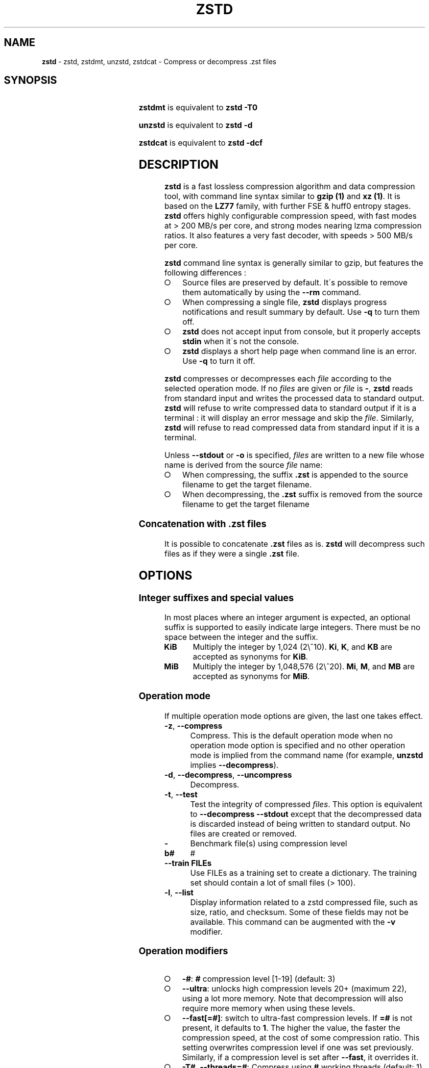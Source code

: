 .TH "ZSTD" "1" "September 2021" "zstd 1.5.1" "User Commands"
.SH "NAME"
\fBzstd\fR \- zstd, zstdmt, unzstd, zstdcat \- Compress or decompress \.zst files
.SH "SYNOPSIS"
.TS
allbox;
\fBzstd\fR [\fIOPTIONS\fR] [\-	\fIINPUT\-FILE\fR] [\-o \fIOUTPUT\-FILE\fR]
.TE
.P
\fBzstdmt\fR is equivalent to \fBzstd \-T0\fR
.P
\fBunzstd\fR is equivalent to \fBzstd \-d\fR
.P
\fBzstdcat\fR is equivalent to \fBzstd \-dcf\fR
.SH "DESCRIPTION"
\fBzstd\fR is a fast lossless compression algorithm and data compression tool, with command line syntax similar to \fBgzip (1)\fR and \fBxz (1)\fR\. It is based on the \fBLZ77\fR family, with further FSE & huff0 entropy stages\. \fBzstd\fR offers highly configurable compression speed, with fast modes at > 200 MB/s per core, and strong modes nearing lzma compression ratios\. It also features a very fast decoder, with speeds > 500 MB/s per core\.
.P
\fBzstd\fR command line syntax is generally similar to gzip, but features the following differences :
.IP "\[ci]" 4
Source files are preserved by default\. It\'s possible to remove them automatically by using the \fB\-\-rm\fR command\.
.IP "\[ci]" 4
When compressing a single file, \fBzstd\fR displays progress notifications and result summary by default\. Use \fB\-q\fR to turn them off\.
.IP "\[ci]" 4
\fBzstd\fR does not accept input from console, but it properly accepts \fBstdin\fR when it\'s not the console\.
.IP "\[ci]" 4
\fBzstd\fR displays a short help page when command line is an error\. Use \fB\-q\fR to turn it off\.
.IP "" 0
.P
\fBzstd\fR compresses or decompresses each \fIfile\fR according to the selected operation mode\. If no \fIfiles\fR are given or \fIfile\fR is \fB\-\fR, \fBzstd\fR reads from standard input and writes the processed data to standard output\. \fBzstd\fR will refuse to write compressed data to standard output if it is a terminal : it will display an error message and skip the \fIfile\fR\. Similarly, \fBzstd\fR will refuse to read compressed data from standard input if it is a terminal\.
.P
Unless \fB\-\-stdout\fR or \fB\-o\fR is specified, \fIfiles\fR are written to a new file whose name is derived from the source \fIfile\fR name:
.IP "\[ci]" 4
When compressing, the suffix \fB\.zst\fR is appended to the source filename to get the target filename\.
.IP "\[ci]" 4
When decompressing, the \fB\.zst\fR suffix is removed from the source filename to get the target filename
.IP "" 0
.SS "Concatenation with \.zst files"
It is possible to concatenate \fB\.zst\fR files as is\. \fBzstd\fR will decompress such files as if they were a single \fB\.zst\fR file\.
.SH "OPTIONS"
.SS "Integer suffixes and special values"
In most places where an integer argument is expected, an optional suffix is supported to easily indicate large integers\. There must be no space between the integer and the suffix\.
.TP
\fBKiB\fR
Multiply the integer by 1,024 (2\e^10)\. \fBKi\fR, \fBK\fR, and \fBKB\fR are accepted as synonyms for \fBKiB\fR\.
.TP
\fBMiB\fR
Multiply the integer by 1,048,576 (2\e^20)\. \fBMi\fR, \fBM\fR, and \fBMB\fR are accepted as synonyms for \fBMiB\fR\.
.SS "Operation mode"
If multiple operation mode options are given, the last one takes effect\.
.TP
\fB\-z\fR, \fB\-\-compress\fR
Compress\. This is the default operation mode when no operation mode option is specified and no other operation mode is implied from the command name (for example, \fBunzstd\fR implies \fB\-\-decompress\fR)\.
.TP
\fB\-d\fR, \fB\-\-decompress\fR, \fB\-\-uncompress\fR
Decompress\.
.TP
\fB\-t\fR, \fB\-\-test\fR
Test the integrity of compressed \fIfiles\fR\. This option is equivalent to \fB\-\-decompress \-\-stdout\fR except that the decompressed data is discarded instead of being written to standard output\. No files are created or removed\.
.TP
\fB\-b#\fR
Benchmark file(s) using compression level #
.TP
\fB\-\-train FILEs\fR
Use FILEs as a training set to create a dictionary\. The training set should contain a lot of small files (> 100)\.
.TP
\fB\-l\fR, \fB\-\-list\fR
Display information related to a zstd compressed file, such as size, ratio, and checksum\. Some of these fields may not be available\. This command can be augmented with the \fB\-v\fR modifier\.
.SS "Operation modifiers"
.IP "\[ci]" 4
\fB\-#\fR: \fB#\fR compression level [1\-19] (default: 3)
.IP "\[ci]" 4
\fB\-\-ultra\fR: unlocks high compression levels 20+ (maximum 22), using a lot more memory\. Note that decompression will also require more memory when using these levels\.
.IP "\[ci]" 4
\fB\-\-fast[=#]\fR: switch to ultra\-fast compression levels\. If \fB=#\fR is not present, it defaults to \fB1\fR\. The higher the value, the faster the compression speed, at the cost of some compression ratio\. This setting overwrites compression level if one was set previously\. Similarly, if a compression level is set after \fB\-\-fast\fR, it overrides it\.
.IP "\[ci]" 4
\fB\-T#\fR, \fB\-\-threads=#\fR: Compress using \fB#\fR working threads (default: 1)\. If \fB#\fR is 0, attempt to detect and use the number of physical CPU cores\. In all cases, the nb of threads is capped to \fBZSTDMT_NBWORKERS_MAX\fR, which is either 64 in 32\-bit mode, or 256 for 64\-bit environments\. This modifier does nothing if \fBzstd\fR is compiled without multithread support\.
.IP "\[ci]" 4
\fB\-\-single\-thread\fR: Does not spawn a thread for compression, use a single thread for both I/O and compression\. In this mode, compression is serialized with I/O, which is slightly slower\. (This is different from \fB\-T1\fR, which spawns 1 compression thread in parallel of I/O)\. This mode is the only one available when multithread support is disabled\. Single\-thread mode features lower memory usage\. Final compressed result is slightly different from \fB\-T1\fR\.
.IP "\[ci]" 4
\fB\-\-auto\-threads={physical,logical} (default: physical)\fR: When using a default amount of threads via \fB\-T0\fR, choose the default based on the number of detected physical or logical cores\.
.IP "\[ci]" 4
\fB\-\-adapt[=min=#,max=#]\fR : \fBzstd\fR will dynamically adapt compression level to perceived I/O conditions\. Compression level adaptation can be observed live by using command \fB\-v\fR\. Adaptation can be constrained between supplied \fBmin\fR and \fBmax\fR levels\. The feature works when combined with multi\-threading and \fB\-\-long\fR mode\. It does not work with \fB\-\-single\-thread\fR\. It sets window size to 8 MB by default (can be changed manually, see \fBwlog\fR)\. Due to the chaotic nature of dynamic adaptation, compressed result is not reproducible\. \fInote\fR : at the time of this writing, \fB\-\-adapt\fR can remain stuck at low speed when combined with multiple worker threads (>=2)\.
.IP "\[ci]" 4
\fB\-\-long[=#]\fR: enables long distance matching with \fB#\fR \fBwindowLog\fR, if not \fB#\fR is not present it defaults to \fB27\fR\. This increases the window size (\fBwindowLog\fR) and memory usage for both the compressor and decompressor\. This setting is designed to improve the compression ratio for files with long matches at a large distance\.
.IP
Note: If \fBwindowLog\fR is set to larger than 27, \fB\-\-long=windowLog\fR or \fB\-\-memory=windowSize\fR needs to be passed to the decompressor\.
.IP "\[ci]" 4
\fB\-D DICT\fR: use \fBDICT\fR as Dictionary to compress or decompress FILE(s)
.IP "\[ci]" 4
\fB\-\-patch\-from FILE\fR: Specify the file to be used as a reference point for zstd\'s diff engine\. This is effectively dictionary compression with some convenient parameter selection, namely that windowSize > srcSize\.
.IP
Note: cannot use both this and \-D together Note: \fB\-\-long\fR mode will be automatically activated if chainLog < fileLog (fileLog being the windowLog required to cover the whole file)\. You can also manually force it\. Node: for all levels, you can use \-\-patch\-from in \-\-single\-thread mode to improve compression ratio at the cost of speed Note: for level 19, you can get increased compression ratio at the cost of speed by specifying \fB\-\-zstd=targetLength=\fR to be something large (i\.e 4096), and by setting a large \fB\-\-zstd=chainLog=\fR
.IP "\[ci]" 4
\fB\-\-rsyncable\fR : \fBzstd\fR will periodically synchronize the compression state to make the compressed file more rsync\-friendly\. There is a negligible impact to compression ratio, and the faster compression levels will see a small compression speed hit\. This feature does not work with \fB\-\-single\-thread\fR\. You probably don\'t want to use it with long range mode, since it will decrease the effectiveness of the synchronization points, but your mileage may vary\.
.IP "\[ci]" 4
\fB\-C\fR, \fB\-\-[no\-]check\fR: add integrity check computed from uncompressed data (default: enabled)
.IP "\[ci]" 4
\fB\-\-[no\-]content\-size\fR: enable / disable whether or not the original size of the file is placed in the header of the compressed file\. The default option is \-\-content\-size (meaning that the original size will be placed in the header)\.
.IP "\[ci]" 4
\fB\-\-no\-dictID\fR: do not store dictionary ID within frame header (dictionary compression)\. The decoder will have to rely on implicit knowledge about which dictionary to use, it won\'t be able to check if it\'s correct\.
.IP "\[ci]" 4
\fB\-M#\fR, \fB\-\-memory=#\fR: Set a memory usage limit\. By default, Zstandard uses 128 MB for decompression as the maximum amount of memory the decompressor is allowed to use, but you can override this manually if need be in either direction (ie\. you can increase or decrease it)\.
.IP
This is also used during compression when using with \-\-patch\-from=\. In this case, this parameter overrides that maximum size allowed for a dictionary\. (128 MB)\.
.IP "\[ci]" 4
\fB\-\-stream\-size=#\fR : Sets the pledged source size of input coming from a stream\. This value must be exact, as it will be included in the produced frame header\. Incorrect stream sizes will cause an error\. This information will be used to better optimize compression parameters, resulting in better and potentially faster compression, especially for smaller source sizes\.
.IP "\[ci]" 4
\fB\-\-size\-hint=#\fR: When handling input from a stream, \fBzstd\fR must guess how large the source size will be when optimizing compression parameters\. If the stream size is relatively small, this guess may be a poor one, resulting in a higher compression ratio than expected\. This feature allows for controlling the guess when needed\. Exact guesses result in better compression ratios\. Overestimates result in slightly degraded compression ratios, while underestimates may result in significant degradation\.
.IP "\[ci]" 4
\fB\-o FILE\fR: save result into \fBFILE\fR
.IP "\[ci]" 4
\fB\-f\fR, \fB\-\-force\fR: disable input and output checks\. Allows overwriting existing files, input from console, output to stdout, operating on links, block devices, etc\.
.IP "\[ci]" 4
\fB\-c\fR, \fB\-\-stdout\fR: force write to standard output, even if it is the console
.IP "\[ci]" 4
\fB\-\-[no\-]sparse\fR: enable / disable sparse FS support, to make files with many zeroes smaller on disk\. Creating sparse files may save disk space and speed up decompression by reducing the amount of disk I/O\. default: enabled when output is into a file, and disabled when output is stdout\. This setting overrides default and can force sparse mode over stdout\.
.IP "\[ci]" 4
\fB\-\-rm\fR: remove source file(s) after successful compression or decompression\. If used in combination with \-o, will trigger a confirmation prompt (which can be silenced with \-f), as this is a destructive operation\.
.IP "\[ci]" 4
\fB\-k\fR, \fB\-\-keep\fR: keep source file(s) after successful compression or decompression\. This is the default behavior\.
.IP "\[ci]" 4
\fB\-r\fR: operate recursively on directories\. It selects all files in the named directory and all its subdirectories\. This can be useful both to reduce command line typing, and to circumvent shell expansion limitations, when there are a lot of files and naming breaks the maximum size of a command line\.
.IP "\[ci]" 4
\fB\-\-filelist FILE\fR read a list of files to process as content from \fBFILE\fR\. Format is compatible with \fBls\fR output, with one file per line\.
.IP "\[ci]" 4
\fB\-\-output\-dir\-flat DIR\fR: resulting files are stored into target \fBDIR\fR directory, instead of same directory as origin file\. Be aware that this command can introduce name collision issues, if multiple files, from different directories, end up having the same name\. Collision resolution ensures first file with a given name will be present in \fBDIR\fR, while in combination with \fB\-f\fR, the last file will be present instead\.
.IP "\[ci]" 4
\fB\-\-output\-dir\-mirror DIR\fR: similar to \fB\-\-output\-dir\-flat\fR, the output files are stored underneath target \fBDIR\fR directory, but this option will replicate input directory hierarchy into output \fBDIR\fR\.
.IP
If input directory contains "\.\.", the files in this directory will be ignored\. If input directory is an absolute directory (i\.e\. "/var/tmp/abc"), it will be stored into the "output\-dir/var/tmp/abc"\. If there are multiple input files or directories, name collision resolution will follow the same rules as \fB\-\-output\-dir\-flat\fR\.
.IP "\[ci]" 4
\fB\-\-format=FORMAT\fR: compress and decompress in other formats\. If compiled with support, zstd can compress to or decompress from other compression algorithm formats\. Possibly available options are \fBzstd\fR, \fBgzip\fR, \fBxz\fR, \fBlzma\fR, and \fBlz4\fR\. If no such format is provided, \fBzstd\fR is the default\.
.IP "\[ci]" 4
\fB\-h\fR/\fB\-H\fR, \fB\-\-help\fR: display help/long help and exit
.IP "\[ci]" 4
\fB\-V\fR, \fB\-\-version\fR: display version number and exit\. Advanced : \fB\-vV\fR also displays supported formats\. \fB\-vvV\fR also displays POSIX support\. \fB\-q\fR will only display the version number, suitable for machine reading\.
.IP "\[ci]" 4
\fB\-v\fR, \fB\-\-verbose\fR: verbose mode, display more information
.IP "\[ci]" 4
\fB\-q\fR, \fB\-\-quiet\fR: suppress warnings, interactivity, and notifications\. specify twice to suppress errors too\.
.IP "\[ci]" 4
\fB\-\-no\-progress\fR: do not display the progress bar, but keep all other messages\.
.IP "\[ci]" 4
\fB\-\-show\-default\-cparams\fR: Shows the default compression parameters that will be used for a particular src file\. If the provided src file is not a regular file (eg\. named pipe), the cli will just output the default parameters\. That is, the parameters that are used when the src size is unknown\.
.IP "\[ci]" 4
\fB\-\-\fR: All arguments after \fB\-\-\fR are treated as files
.IP "" 0
.SS "Restricted usage of Environment Variables"
Using environment variables to set parameters has security implications\. Therefore, this avenue is intentionally restricted\. Only \fBZSTD_CLEVEL\fR and \fBZSTD_NBTHREADS\fR are currently supported\. They set the compression level and number of threads to use during compression, respectively\.
.P
\fBZSTD_CLEVEL\fR can be used to set the level between 1 and 19 (the "normal" range)\. If the value of \fBZSTD_CLEVEL\fR is not a valid integer, it will be ignored with a warning message\. \fBZSTD_CLEVEL\fR just replaces the default compression level (\fB3\fR)\.
.P
\fBZSTD_NBTHREADS\fR can be used to set the number of threads \fBzstd\fR will attempt to use during compression\. If the value of \fBZSTD_NBTHREADS\fR is not a valid unsigned integer, it will be ignored with a warning message\. \fBZSTD_NBTHREADS\fR has a default value of (\fB1\fR), and is capped at ZSTDMT_NBWORKERS_MAX==200\. \fBzstd\fR must be compiled with multithread support for this to have any effect\.
.P
They can both be overridden by corresponding command line arguments: \fB\-#\fR for compression level and \fB\-T#\fR for number of compression threads\.
.SH "DICTIONARY BUILDER"
\fBzstd\fR offers \fIdictionary\fR compression, which greatly improves efficiency on small files and messages\. It\'s possible to train \fBzstd\fR with a set of samples, the result of which is saved into a file called a \fBdictionary\fR\. Then during compression and decompression, reference the same dictionary, using command \fB\-D dictionaryFileName\fR\. Compression of small files similar to the sample set will be greatly improved\.
.TP
\fB\-\-train FILEs\fR
Use FILEs as training set to create a dictionary\. The training set should contain a lot of small files (> 100), and weight typically 100x the target dictionary size (for example, 10 MB for a 100 KB dictionary)\. \fB\-\-train\fR can be combined with \fB\-r\fR to indicate a directory rather than listing all the files, which can be useful to circumvent shell expansion limits\.
.IP
\fB\-\-train\fR supports multithreading if \fBzstd\fR is compiled with threading support (default)\. Additional parameters can be specified with \fB\-\-train\-fastcover\fR\. The legacy dictionary builder can be accessed with \fB\-\-train\-legacy\fR\. The slower cover dictionary builder can be accessed with \fB\-\-train\-cover\fR\. Default is equivalent to \fB\-\-train\-fastcover=d=8,steps=4\fR\.
.TP
\fB\-o file\fR
Dictionary saved into \fBfile\fR (default name: dictionary)\.
.TP
\fB\-\-maxdict=#\fR
Limit dictionary to specified size (default: 112640)\.
.TP
\fB\-#\fR
Use \fB#\fR compression level during training (optional)\. Will generate statistics more tuned for selected compression level, resulting in a \fIsmall\fR compression ratio improvement for this level\.
.TP
\fB\-B#\fR
Split input files into blocks of size # (default: no split)
.TP
\fB\-\-dictID=#\fR
A dictionary ID is a locally unique ID that a decoder can use to verify it is using the right dictionary\. By default, zstd will create a 4\-bytes random number ID\. It\'s possible to give a precise number instead\. Short numbers have an advantage : an ID < 256 will only need 1 byte in the compressed frame header, and an ID < 65536 will only need 2 bytes\. This compares favorably to 4 bytes default\. However, it\'s up to the dictionary manager to not assign twice the same ID to 2 different dictionaries\.
.TP
\fB\-\-train\-cover[=k#,d=#,steps=#,split=#,shrink[=#]]\fR
Select parameters for the default dictionary builder algorithm named cover\. If \fId\fR is not specified, then it tries \fId\fR = 6 and \fId\fR = 8\. If \fIk\fR is not specified, then it tries \fIsteps\fR values in the range [50, 2000]\. If \fIsteps\fR is not specified, then the default value of 40 is used\. If \fIsplit\fR is not specified or split <= 0, then the default value of 100 is used\. Requires that \fId\fR <= \fIk\fR\. If \fIshrink\fR flag is not used, then the default value for \fIshrinkDict\fR of 0 is used\. If \fIshrink\fR is not specified, then the default value for \fIshrinkDictMaxRegression\fR of 1 is used\.
.IP
Selects segments of size \fIk\fR with highest score to put in the dictionary\. The score of a segment is computed by the sum of the frequencies of all the subsegments of size \fId\fR\. Generally \fId\fR should be in the range [6, 8], occasionally up to 16, but the algorithm will run faster with d <= \fI8\fR\. Good values for \fIk\fR vary widely based on the input data, but a safe range is [2 * \fId\fR, 2000]\. If \fIsplit\fR is 100, all input samples are used for both training and testing to find optimal \fId\fR and \fIk\fR to build dictionary\. Supports multithreading if \fBzstd\fR is compiled with threading support\. Having \fIshrink\fR enabled takes a truncated dictionary of minimum size and doubles in size until compression ratio of the truncated dictionary is at most \fIshrinkDictMaxRegression%\fR worse than the compression ratio of the largest dictionary\.
.IP
Examples:
.IP
\fBzstd \-\-train\-cover FILEs\fR
.IP
\fBzstd \-\-train\-cover=k=50,d=8 FILEs\fR
.IP
\fBzstd \-\-train\-cover=d=8,steps=500 FILEs\fR
.IP
\fBzstd \-\-train\-cover=k=50 FILEs\fR
.IP
\fBzstd \-\-train\-cover=k=50,split=60 FILEs\fR
.IP
\fBzstd \-\-train\-cover=shrink FILEs\fR
.IP
\fBzstd \-\-train\-cover=shrink=2 FILEs\fR
.TP
\fB\-\-train\-fastcover[=k#,d=#,f=#,steps=#,split=#,accel=#]\fR
Same as cover but with extra parameters \fIf\fR and \fIaccel\fR and different default value of split If \fIsplit\fR is not specified, then it tries \fIsplit\fR = 75\. If \fIf\fR is not specified, then it tries \fIf\fR = 20\. Requires that 0 < \fIf\fR < 32\. If \fIaccel\fR is not specified, then it tries \fIaccel\fR = 1\. Requires that 0 < \fIaccel\fR <= 10\. Requires that \fId\fR = 6 or \fId\fR = 8\.
.IP
\fIf\fR is log of size of array that keeps track of frequency of subsegments of size \fId\fR\. The subsegment is hashed to an index in the range [0,2^\fIf\fR \- 1]\. It is possible that 2 different subsegments are hashed to the same index, and they are considered as the same subsegment when computing frequency\. Using a higher \fIf\fR reduces collision but takes longer\.
.IP
Examples:
.IP
\fBzstd \-\-train\-fastcover FILEs\fR
.IP
\fBzstd \-\-train\-fastcover=d=8,f=15,accel=2 FILEs\fR
.TP
\fB\-\-train\-legacy[=selectivity=#]\fR
Use legacy dictionary builder algorithm with the given dictionary \fIselectivity\fR (default: 9)\. The smaller the \fIselectivity\fR value, the denser the dictionary, improving its efficiency but reducing its possible maximum size\. \fB\-\-train\-legacy=s=#\fR is also accepted\.
.IP
Examples:
.IP
\fBzstd \-\-train\-legacy FILEs\fR
.IP
\fBzstd \-\-train\-legacy=selectivity=8 FILEs\fR
.SH "BENCHMARK"
.TP
\fB\-b#\fR
benchmark file(s) using compression level #
.TP
\fB\-e#\fR
benchmark file(s) using multiple compression levels, from \fB\-b#\fR to \fB\-e#\fR (inclusive)
.TP
\fB\-i#\fR
minimum evaluation time, in seconds (default: 3s), benchmark mode only
.TP
\fB\-B#\fR, \fB\-\-block\-size=#\fR
cut file(s) into independent blocks of size # (default: no block)
.TP
\fB\-\-priority=rt\fR
set process priority to real\-time
.P
\fBOutput Format:\fR CompressionLevel#Filename : IntputSize \-> OutputSize (CompressionRatio), CompressionSpeed, DecompressionSpeed
.P
\fBMethodology:\fR For both compression and decompression speed, the entire input is compressed/decompressed in\-memory to measure speed\. A run lasts at least 1 sec, so when files are small, they are compressed/decompressed several times per run, in order to improve measurement accuracy\.
.SH "ADVANCED COMPRESSION OPTIONS"
### \-B#: Select the size of each compression job\. This parameter is only available when multi\-threading is enabled\. Each compression job is run in parallel, so this value indirectly impacts the nb of active threads\. Default job size varies depending on compression level (generally \fB4 * windowSize\fR)\. \fB\-B#\fR makes it possible to manually select a custom size\. Note that job size must respect a minimum value which is enforced transparently\. This minimum is either 512 KB, or \fBoverlapSize\fR, whichever is largest\. Different job sizes will lead to (slightly) different compressed frames\.
.SS "\-\-zstd[=options]:"
\fBzstd\fR provides 22 predefined compression levels\. The selected or default predefined compression level can be changed with advanced compression options\. The \fIoptions\fR are provided as a comma\-separated list\. You may specify only the options you want to change and the rest will be taken from the selected or default compression level\. The list of available \fIoptions\fR:
.TP
\fBstrategy\fR=\fIstrat\fR, \fBstrat\fR=\fIstrat\fR
Specify a strategy used by a match finder\.
.IP
There are 9 strategies numbered from 1 to 9, from faster to stronger: 1=ZSTD_fast, 2=ZSTD_dfast, 3=ZSTD_greedy, 4=ZSTD_lazy, 5=ZSTD_lazy2, 6=ZSTD_btlazy2, 7=ZSTD_btopt, 8=ZSTD_btultra, 9=ZSTD_btultra2\.
.TP
\fBwindowLog\fR=\fIwlog\fR, \fBwlog\fR=\fIwlog\fR
Specify the maximum number of bits for a match distance\.
.IP
The higher number of increases the chance to find a match which usually improves compression ratio\. It also increases memory requirements for the compressor and decompressor\. The minimum \fIwlog\fR is 10 (1 KiB) and the maximum is 30 (1 GiB) on 32\-bit platforms and 31 (2 GiB) on 64\-bit platforms\.
.IP
Note: If \fBwindowLog\fR is set to larger than 27, \fB\-\-long=windowLog\fR or \fB\-\-memory=windowSize\fR needs to be passed to the decompressor\.
.TP
\fBhashLog\fR=\fIhlog\fR, \fBhlog\fR=\fIhlog\fR
Specify the maximum number of bits for a hash table\.
.IP
Bigger hash tables cause less collisions which usually makes compression faster, but requires more memory during compression\.
.IP
The minimum \fIhlog\fR is 6 (64 B) and the maximum is 30 (1 GiB)\.
.TP
\fBchainLog\fR=\fIclog\fR, \fBclog\fR=\fIclog\fR
Specify the maximum number of bits for a hash chain or a binary tree\.
.IP
Higher numbers of bits increases the chance to find a match which usually improves compression ratio\. It also slows down compression speed and increases memory requirements for compression\. This option is ignored for the ZSTD_fast strategy\.
.IP
The minimum \fIclog\fR is 6 (64 B) and the maximum is 29 (524 Mib) on 32\-bit platforms and 30 (1 Gib) on 64\-bit platforms\.
.TP
\fBsearchLog\fR=\fIslog\fR, \fBslog\fR=\fIslog\fR
Specify the maximum number of searches in a hash chain or a binary tree using logarithmic scale\.
.IP
More searches increases the chance to find a match which usually increases compression ratio but decreases compression speed\.
.IP
The minimum \fIslog\fR is 1 and the maximum is \'windowLog\' \- 1\.
.TP
\fBminMatch\fR=\fImml\fR, \fBmml\fR=\fImml\fR
Specify the minimum searched length of a match in a hash table\.
.IP
Larger search lengths usually decrease compression ratio but improve decompression speed\.
.IP
The minimum \fImml\fR is 3 and the maximum is 7\.
.TP
\fBtargetLength\fR=\fItlen\fR, \fBtlen\fR=\fItlen\fR
The impact of this field vary depending on selected strategy\.
.IP
For ZSTD_btopt, ZSTD_btultra and ZSTD_btultra2, it specifies the minimum match length that causes match finder to stop searching\. A larger \fBtargetLength\fR usually improves compression ratio but decreases compression speed\. t For ZSTD_fast, it triggers ultra\-fast mode when > 0\. The value represents the amount of data skipped between match sampling\. Impact is reversed : a larger \fBtargetLength\fR increases compression speed but decreases compression ratio\.
.IP
For all other strategies, this field has no impact\.
.IP
The minimum \fItlen\fR is 0 and the maximum is 128 Kib\.
.TP
\fBoverlapLog\fR=\fIovlog\fR, \fBovlog\fR=\fIovlog\fR
Determine \fBoverlapSize\fR, amount of data reloaded from previous job\. This parameter is only available when multithreading is enabled\. Reloading more data improves compression ratio, but decreases speed\.
.IP
The minimum \fIovlog\fR is 0, and the maximum is 9\. 1 means "no overlap", hence completely independent jobs\. 9 means "full overlap", meaning up to \fBwindowSize\fR is reloaded from previous job\. Reducing \fIovlog\fR by 1 reduces the reloaded amount by a factor 2\. For example, 8 means "windowSize/2", and 6 means "windowSize/8"\. Value 0 is special and means "default" : \fIovlog\fR is automatically determined by \fBzstd\fR\. In which case, \fIovlog\fR will range from 6 to 9, depending on selected \fIstrat\fR\.
.TP
\fBldmHashLog\fR=\fIlhlog\fR, \fBlhlog\fR=\fIlhlog\fR
Specify the maximum size for a hash table used for long distance matching\.
.IP
This option is ignored unless long distance matching is enabled\.
.IP
Bigger hash tables usually improve compression ratio at the expense of more memory during compression and a decrease in compression speed\.
.IP
The minimum \fIlhlog\fR is 6 and the maximum is 30 (default: 20)\.
.TP
\fBldmMinMatch\fR=\fIlmml\fR, \fBlmml\fR=\fIlmml\fR
Specify the minimum searched length of a match for long distance matching\.
.IP
This option is ignored unless long distance matching is enabled\.
.IP
Larger/very small values usually decrease compression ratio\.
.IP
The minimum \fIlmml\fR is 4 and the maximum is 4096 (default: 64)\.
.TP
\fBldmBucketSizeLog\fR=\fIlblog\fR, \fBlblog\fR=\fIlblog\fR
Specify the size of each bucket for the hash table used for long distance matching\.
.IP
This option is ignored unless long distance matching is enabled\.
.IP
Larger bucket sizes improve collision resolution but decrease compression speed\.
.IP
The minimum \fIlblog\fR is 1 and the maximum is 8 (default: 3)\.
.TP
\fBldmHashRateLog\fR=\fIlhrlog\fR, \fBlhrlog\fR=\fIlhrlog\fR
Specify the frequency of inserting entries into the long distance matching hash table\.
.IP
This option is ignored unless long distance matching is enabled\.
.IP
Larger values will improve compression speed\. Deviating far from the default value will likely result in a decrease in compression ratio\.
.IP
The default value is \fBwlog \- lhlog\fR\.
.SS "Example"
The following parameters sets advanced compression options to something similar to predefined level 19 for files bigger than 256 KB:
.P
\fB\-\-zstd\fR=wlog=23,clog=23,hlog=22,slog=6,mml=3,tlen=48,strat=6
.SH "BUGS"
Report bugs at: https://github\.com/facebook/zstd/issues
.SH "AUTHOR"
Yann Collet
